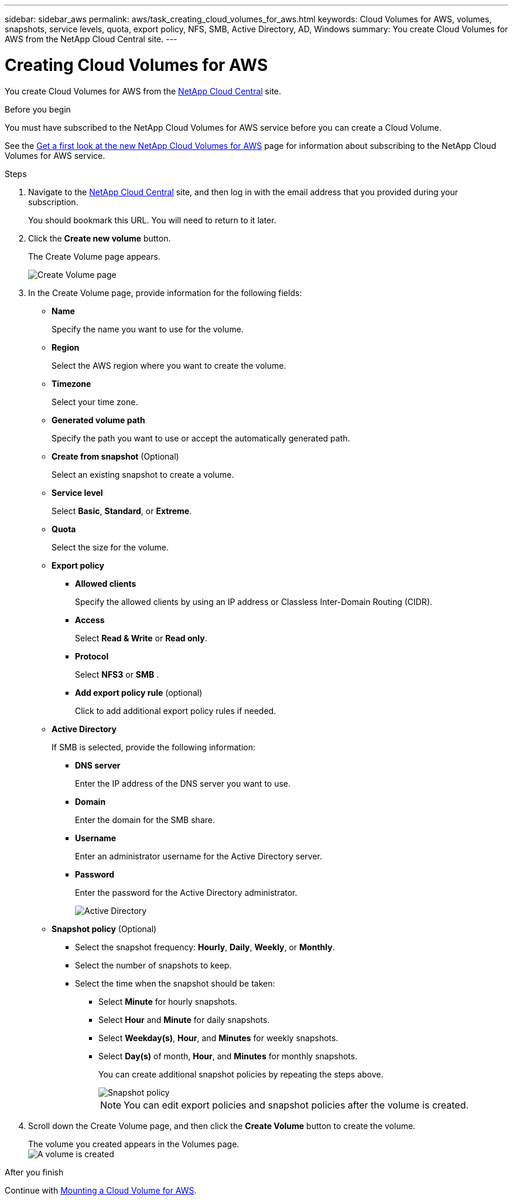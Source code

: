---
sidebar: sidebar_aws
permalink: aws/task_creating_cloud_volumes_for_aws.html
keywords: Cloud Volumes for AWS, volumes, snapshots, service levels, quota, export policy, NFS, SMB, Active Directory, AD, Windows
summary: You create Cloud Volumes for AWS from the NetApp Cloud Central site.
---

= Creating Cloud Volumes for AWS
:toc: macro
:hardbreaks:
:nofooter:
:icons: font
:linkattrs:
:imagesdir: ./media/


[.lead]
You create Cloud Volumes for AWS from the https://netapp-cloud-account.auth0.com/login?state=UmcKlfisH8-Mqpq_F8G5O6491GsIZjk2&client=h9WqlUdmJ0hyy2em37COpqOhxMKmYS2o&protocol=oauth2&redirect_uri=https%3A%2F%2Fcds-aws.netapp.com%2F_oauth%2Fauth0&scope=openid%20profile%20offline_access&response_type=code&audience=https%3A%2F%2Fapi.cloud.netapp.com[NetApp Cloud Central^] site.

.Before you begin
You must have subscribed to the NetApp Cloud Volumes for AWS service before you can create a Cloud Volume.

See the https://www.netapp.com/us/forms/campaign/register-for-netapp-cloud-volumes-for-aws.aspx?hsCtaTracking=4f67614a-8c97-4c15-bd01-afa38bd31696%7C5e536b53-9371-4ce1-8e38-efda436e592e[Get a first look at the new NetApp Cloud Volumes for AWS^] page for information about subscribing to the NetApp Cloud Volumes for AWS service.

.Steps

. Navigate to the https://cds-aws.netapp.com/storage/volumes[NetApp Cloud Central^] site, and then log in with the email address that you provided during your subscription.
+
You should bookmark this URL. You will need to return to it later.
. Click the *Create new volume* button.
+
The Create Volume page appears.
+
image::diagram_create_volume_1.png[Create Volume page]

. In the Create Volume page, provide information for the following fields:
* *Name*
+
Specify the name you want to use for the volume.
+
* *Region*
+
Select the AWS region where you want to create the volume.
+
* *Timezone*
+
Select your time zone.
* *Generated volume path*
+
Specify the path you want to use or accept the automatically generated path.
* *Create from snapshot* (Optional)
+
Select an existing snapshot to create a volume.
* *Service level*
+
Select *Basic*, *Standard*, or *Extreme*.
* *Quota*
+
Select the size for the volume.
* *Export policy*
+
** *Allowed clients*
+
Specify the allowed clients by using an IP address or Classless Inter-Domain Routing (CIDR).
** *Access*
+
Select *Read & Write* or *Read only*.
** *Protocol*
+
Select *NFS3* or *SMB* .
** *Add export policy rule* (optional)
+
Click to add additional export policy rules if needed.
* *Active Directory*
+
If SMB is selected, provide the following information:

** *DNS server*
+
Enter the IP address of the DNS server you want to use.
** *Domain*
+
Enter the domain for the SMB share.
** *Username*
+
Enter an administrator username for the Active Directory server.
** *Password*
+
Enter the password for the Active Directory administrator.
+
image::diagram_create_volume_ad.png[Active Directory]
* *Snapshot policy* (Optional)
+
** Select the snapshot frequency: *Hourly*, *Daily*, *Weekly*, or *Monthly*.
** Select the number of snapshots to keep.
** Select the time when the snapshot should be taken:
***	Select *Minute* for hourly snapshots.
***	Select *Hour* and *Minute* for daily snapshots.
***	Select *Weekday(s)*, *Hour*, and *Minutes* for weekly snapshots.
***	Select *Day(s)* of month, *Hour*, and *Minutes* for monthly snapshots.
+
You can create additional snapshot policies by repeating the steps above.
+
image::diagram_snapshot_policy_1.png[Snapshot policy]
+
NOTE: You can edit export policies and snapshot policies after the volume is created.

. Scroll down the Create Volume page, and then click the *Create Volume* button to create the volume.
+
The volume you created appears in the Volumes page.
image:diagram_create_volume_3.png[A volume is created]

.After you finish
Continue with <<task_mounting_cloud_volumes_for_aws.adoc#,Mounting a Cloud Volume for AWS>>.
